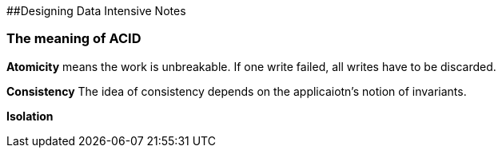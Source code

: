 ##Designing Data Intensive Notes

### The meaning of ACID
**Atomicity**
 means the work is unbreakable. If one write failed, all writes have to be discarded.

**Consistency**
 The idea of consistency depends on the applicaiotn's notion of invariants.
 
**Isolation**
 

